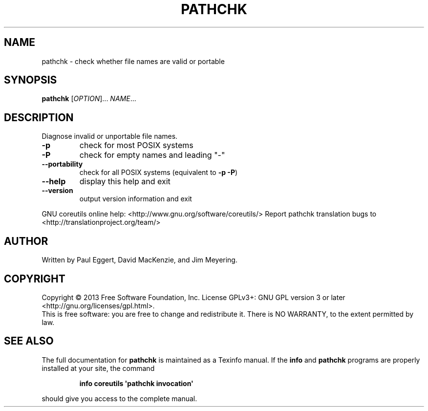 .\" DO NOT MODIFY THIS FILE!  It was generated by help2man 1.43.3.
.TH PATHCHK "1" "July 2014" "GNU coreutils 8.22" "User Commands"
.SH NAME
pathchk \- check whether file names are valid or portable
.SH SYNOPSIS
.B pathchk
[\fIOPTION\fR]... \fINAME\fR...
.SH DESCRIPTION
.\" Add any additional description here
.PP
Diagnose invalid or unportable file names.
.TP
\fB\-p\fR
check for most POSIX systems
.TP
\fB\-P\fR
check for empty names and leading "\-"
.TP
\fB\-\-portability\fR
check for all POSIX systems (equivalent to \fB\-p\fR \fB\-P\fR)
.TP
\fB\-\-help\fR
display this help and exit
.TP
\fB\-\-version\fR
output version information and exit
.PP
GNU coreutils online help: <http://www.gnu.org/software/coreutils/>
Report pathchk translation bugs to <http://translationproject.org/team/>
.SH AUTHOR
Written by Paul Eggert, David MacKenzie, and Jim Meyering.
.SH COPYRIGHT
Copyright \(co 2013 Free Software Foundation, Inc.
License GPLv3+: GNU GPL version 3 or later <http://gnu.org/licenses/gpl.html>.
.br
This is free software: you are free to change and redistribute it.
There is NO WARRANTY, to the extent permitted by law.
.SH "SEE ALSO"
The full documentation for
.B pathchk
is maintained as a Texinfo manual.  If the
.B info
and
.B pathchk
programs are properly installed at your site, the command
.IP
.B info coreutils \(aqpathchk invocation\(aq
.PP
should give you access to the complete manual.
